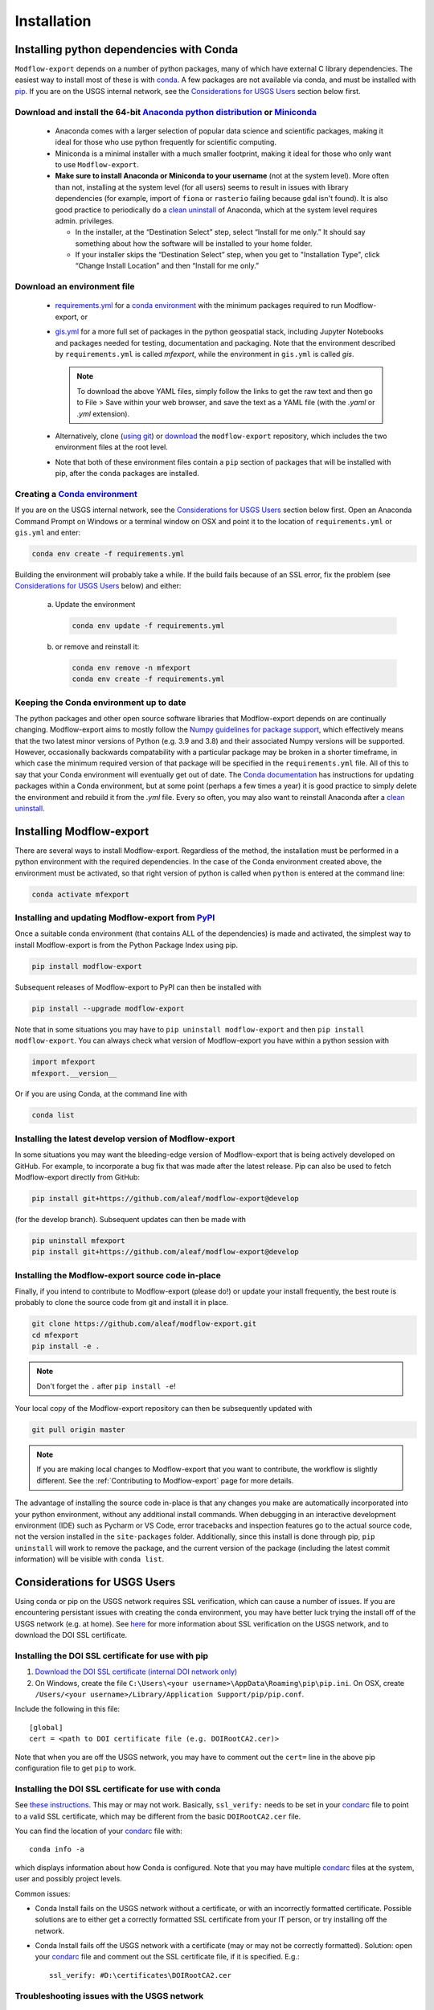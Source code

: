 ============
Installation
============

Installing python dependencies with Conda
-----------------------------------------
``Modflow-export`` depends on a number of python packages, many of which have external C library dependencies. The easiest way to install most of these is with `conda`_. A few packages are not available via conda, and must be installed with `pip`_. If you are on the USGS internal network, see the `Considerations for USGS Users`_ section below first.

Download and install the 64-bit `Anaconda python distribution`_ or `Miniconda <https://docs.conda.io/en/latest/miniconda.html>`_
^^^^^^^^^^^^^^^^^^^^^^^^^^^^^^^^^^^^^^^^^^^^^^^^^^^^^^^^^^^^^^^^^^^^^^^^^^^^^^^^^^^^^^^^^^^^^^^^^^^^^^^^^^^^^^^^^^^^^^^^^^^^^^^^^^

  * Anaconda comes with a larger selection of popular data science and scientific packages, making it ideal for those who use python frequently for scientific computing.
  * Miniconda is a minimal installer with a much smaller footprint, making it ideal for those who only want to use ``Modflow-export``.
  * **Make sure to install Anaconda or Miniconda to your username** (not at the system level). More often than not, installing at the system level (for all users) seems to result in issues with library dependencies (for example, import of ``fiona`` or ``rasterio`` failing because gdal isn't found). It is also good practice to periodically do a `clean uninstall`_ of Anaconda, which at the system level requires admin. privileges.

    * In the installer, at the “Destination Select” step, select “Install for me only.” It should say something about how the software will be installed to your home folder.
    * If your installer skips the “Destination Select” step, when you get to "Installation Type", click “Change Install Location” and then “Install for me only.”

Download an environment file
^^^^^^^^^^^^^^^^^^^^^^^^^^^^^^^^^^^^^^^^

  * `requirements.yml`_ for a `conda environment`_ with the minimum packages required to run Modflow-export, or
  * `gis.yml`_ for a more full set of packages in the python geospatial stack, including Jupyter Notebooks and packages needed for testing, documentation and packaging. Note that the environment described by ``requirements.yml`` is called `mfexport`, while the environment in ``gis.yml`` is called `gis`.

    .. note::
        To download the above YAML files, simply follow the links to get the raw text and then go to File > Save within your web browser, and save the text as a YAML file (with the `.yaml` or `.yml` extension).

  * Alternatively, clone (`using git`_) or `download`_ the ``modflow-export`` repository, which includes the two environment files at the root level.
  * Note that both of these environment files contain a ``pip`` section of packages that will be installed with pip, after the ``conda`` packages are installed.

Creating a `Conda environment`_
^^^^^^^^^^^^^^^^^^^^^^^^^^^^^^^
If you are on the USGS internal network, see the `Considerations for USGS Users`_ section below first.
Open an Anaconda Command Prompt on Windows or a terminal window on OSX and point it to the location of ``requirements.yml`` or ``gis.yml`` and enter:

.. code-block:: bash

    conda env create -f requirements.yml

Building the environment will probably take a while. If the build fails because of an SSL error, fix the problem (see `Considerations for USGS Users`_ below) and either:

    a) 	Update the environment

        .. code-block:: bash

            conda env update -f requirements.yml

    b) 	or remove and reinstall it:

        .. code-block:: bash

            conda env remove -n mfexport
            conda env create -f requirements.yml

Keeping the Conda environment up to date
^^^^^^^^^^^^^^^^^^^^^^^^^^^^^^^^^^^^^^^^^
The python packages and other open source software libraries that Modflow-export depends on are continually changing. Modflow-export aims to mostly follow the `Numpy guidelines for package support <https://numpy.org/neps/nep-0029-deprecation_policy.html>`_, which effectively means that the two latest minor versions of Python (e.g. 3.9 and 3.8) and their associated Numpy versions will be supported. However, occasionally backwards compatability with a particular package may be broken in a shorter timeframe, in which case the minimum required version of that package will be specified in the ``requirements.yml`` file. All of this to say that your Conda environment will eventually get out of date. The `Conda documentation <https://docs.conda.io/projects/conda/en/latest/user-guide/tasks/manage-environments.html>`_ has instructions for updating packages within a Conda environment, but at some point (perhaps a few times a year) it is good practice to simply delete the environment and rebuild it from the `.yml` file. Every so often, you may also want to reinstall Anaconda after a `clean uninstall`_.

Installing Modflow-export
--------------------------
There are several ways to install Modflow-export. Regardless of the method, the installation must be performed in a python
environment with the required dependencies. In the case of the Conda environment created above, the environment must be activated, so that right version of python is called when ``python`` is entered at the command line:

.. code-block:: bash

    conda activate mfexport

Installing and updating Modflow-export from `PyPI <https://pypi.org/>`_
^^^^^^^^^^^^^^^^^^^^^^^^^^^^^^^^^^^^^^^^^^^^^^^^^^^^^^^^^^^^^^^^^^^^^^^^^^
Once a suitable conda environment (that contains ALL of the dependencies) is made and activated, the simplest way to install Modflow-export is from the Python Package Index using pip.

.. code-block:: bash

    pip install modflow-export

Subsequent releases of Modflow-export to PyPI can then be installed with

.. code-block:: bash

    pip install --upgrade modflow-export

Note that in some situations you may have to ``pip uninstall modflow-export`` and then ``pip install modflow-export``. You can always check
what version of Modflow-export you have within a python session with

.. code-block:: python

    import mfexport
    mfexport.__version__

Or if you are using Conda, at the command line with

.. code-block:: bash

    conda list

Installing the latest develop version of Modflow-export
^^^^^^^^^^^^^^^^^^^^^^^^^^^^^^^^^^^^^^^^^^^^^^^^^^^^^^^^^
In some situations you may want the bleeding-edge version of Modflow-export that is being actively developed on GitHub. For example,
to incorporate a bug fix that was made after the latest release. Pip can also be used to fetch Modflow-export directly from GitHub:

.. code-block:: bash

    pip install git+https://github.com/aleaf/modflow-export@develop

(for the develop branch). Subsequent updates can then be made with

.. code-block:: bash

    pip uninstall mfexport
    pip install git+https://github.com/aleaf/modflow-export@develop

Installing the Modflow-export source code in-place
^^^^^^^^^^^^^^^^^^^^^^^^^^^^^^^^^^^^^^^^^^^^^^^^^^^
Finally, if you intend to contribute to Modflow-export (please do!) or update your install frequently, the best route is probably to clone the source code from git and install it in place.

.. code-block:: bash

    git clone https://github.com/aleaf/modflow-export.git
    cd mfexport
    pip install -e .

.. note::
    Don't forget the ``.`` after ``pip install -e``!

Your local copy of the Modflow-export repository can then be subsequently updated with

.. code-block:: bash

    git pull origin master

.. note::
    If you are making local changes to Modflow-export that you want to contribute, the workflow is slightly different. See the :ref:`Contributing to Modflow-export` page for more details.


The advantage of installing the source code in-place is that any changes you make are automatically incorporated into your python environment, without any additional install commands. When debugging in an interactive development environment (IDE) such as Pycharm or VS Code, error tracebacks and inspection features go to the actual source code, not the version installed in the ``site-packages`` folder. Additionally, since this install is done through pip, ``pip uninstall``
will work to remove the package, and the current version of the package (including the latest commit information) will be visible with ``conda list``.


_`Considerations for USGS Users`
--------------------------------
Using conda or pip on the USGS network requires SSL verification, which can cause a number of issues.
If you are encountering persistant issues with creating the conda environment,
you may have better luck trying the install off of the USGS network (e.g. at home).
See `here <https://tst.usgs.gov/applications/application-and-script-signing/>`_ for more information
about SSL verification on the USGS network, and to download the DOI SSL certificate.

_`Installing the DOI SSL certificate for use with pip`
^^^^^^^^^^^^^^^^^^^^^^^^^^^^^^^^^^^^^^^^^^^^^^^^^^^^^^
1) `Download the DOI SSL certificate (internal DOI network only) <https://tst.usgs.gov/applications/application-and-script-signing/>`_
2) On Windows, create the file ``C:\Users\<your username>\AppData\Roaming\pip\pip.ini``.
   On OSX, create ``/Users/<your username>/Library/Application Support/pip/pip.conf``.

Include the following in this file:

::

    [global]
    cert = <path to DOI certificate file (e.g. DOIRootCA2.cer)>

Note that when you are off the USGS network, you may have to comment out the ``cert=`` line in the above pip configuration file to get ``pip`` to work.

Installing the DOI SSL certificate for use with conda
^^^^^^^^^^^^^^^^^^^^^^^^^^^^^^^^^^^^^^^^^^^^^^^^^^^^^^
See `these instructions <https://docs.conda.io/projects/conda/en/latest/user-guide/configuration/use-condarc.html#ssl-verification-ssl-verify>`_.
This may or may not work. Basically, ``ssl_verify:`` needs to be set in your `condarc`_ file to point
to a valid SSL certificate, which may be different from the basic ``DOIRootCA2.cer`` file.

You can find the location of your `condarc`_ file with::

    conda info -a

which displays information about how Conda is configured. Note that you may have multiple `condarc`_
files at the system, user and possibly project levels.

Common issues:

* Conda Install fails on the USGS network without a certificate, or with an incorrectly formatted certificate.
  Possible solutions are to either get a correctly formatted SSL certificate from your IT person, or try installing off the network.
* Conda Install fails off the USGS network with a certificate (may or may not be correctly formatted). Solution:
  open your `condarc`_ file
  and comment out the SSL certificate file, if it is specified. E.g.::

    ssl_verify: #D:\certificates\DOIRootCA2.cer



Troubleshooting issues with the USGS network
^^^^^^^^^^^^^^^^^^^^^^^^^^^^^^^^^^^^^^^^^^^^

SSL-related error messages when using conda
~~~~~~~~~~~~~~~~~~~~~~~~~~~~~~~~~~~~~~~~~~~~~~
(with ``SSL`` mentioned in the message and possibly ``bad handshake``)

Make sure that the ``conda`` package installer is configured to use the USGS certificate
(see :ref:`Installing the DOI SSL certificate for use with conda` above).


SSL-related error messages when using pip
~~~~~~~~~~~~~~~~~~~~~~~~~~~~~~~~~~~~~~~~~~~~~~
(something similar to ``SSL: CERTIFICATE_VERIFY_FAILED``).

Make sure that the ``pip`` package installer is configured to use the USGS certificate
(see `Installing the DOI SSL certificate for use with pip`_ above).

If you are on the USGS network, using Windows, and you get this error message:
~~~~~~~~~~~~~~~~~~~~~~~~~~~~~~~~~~~~~~~~~~~~~~~~~~~~~~~~~~~~~~~~~~~~~~~~~~~~~~~~~~~~
..

    CondaHTTPError: HTTP 500 INTERNAL ERROR for url <https://repo.anaconda.com/pkgs/msys2/win-64/m2w64-gettext-0.19.7-2.tar.bz2>
    Elapsed: 00:30.647993

    An HTTP error occurred when trying to retrieve this URL.
    HTTP errors are often intermittent, and a simple retry will get you on your way.

Adding the following line to ``environment.yml`` should work:

.. code-block:: yaml

    - msys2::m2w64-gettext


This tells conda to fetch ``m2w64-gettext`` from the ``msys2`` channel instead. Note that this is only a dependency on Windows,
so it needs to be commented out on other operating systems (normally it wouldn't need to be listed, but the above HTTP 500 error indicates that installation from the default source location failed.)


.. _Anaconda python distribution: https://www.anaconda.com/distribution/
.. _clean uninstall: https://docs.anaconda.com/anaconda/install/uninstall/
.. _conda: https://docs.conda.io/en/latest/
.. _conda environment: https://docs.conda.io/projects/conda/en/latest/user-guide/concepts/environments.html
.. _condarc: https://docs.conda.io/projects/conda/en/latest/user-guide/configuration/use-condarc.html
.. _download: https://github.com/aleaf/modflow-export/archive/master.zip
.. _gis.yml: https://raw.githubusercontent.com/aleaf/sfrmaker/master/gis.yml
.. _pip: https://packaging.python.org/tutorials/installing-packages/#use-pip-for-installing
.. _Readme file: https://github.com/aleaf/modflow-export/blob/master/Readme.md
.. _requirements.yml: https://raw.githubusercontent.com/aleaf/modflow-export/master/requirements.yml
.. _using git: https://git-scm.com/book/en/v2/Getting-Started-Installing-Git


.. _mfexport repository: https://github.com/aleaf/modflow-export
